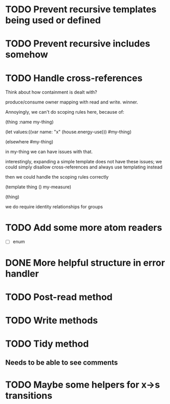 * TODO Prevent recursive templates being used or defined
* TODO Prevent recursive includes somehow
* TODO Handle cross-references

  Think about how containment is dealt with?

  produce/consume owner mapping with read and write. winner.

  Annoyingly, we can't do scoping rules here, because of:

  (thing :name my-thing)

  (let
     values:((var name: "x" (house.energy-use)))
	 #my-thing)

  (elsewhere #my-thing)

  in my-thing we can have issues with that.

  interestingly, expanding a simple template does not have these
  issues; we could simply disallow cross-references and always use
  templating instead

  then we could handle the scoping rules correctly

  (template thing () my-measure)

  (thing)

  we do require identity relationships for groups

* TODO Add some more atom readers
  - [ ] enum
* DONE More helpful structure in error handler
  CLOSED: [2013-10-28 Mon 13:13]
  :LOGBOOK:
  - CLOSING NOTE [2013-10-28 Mon 13:13]
  :END:
* TODO Post-read method
* TODO Write methods
* TODO Tidy method
** Needs to be able to see comments
* TODO Maybe some helpers for x->s transitions
